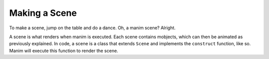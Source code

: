 Making a Scene
==============

To make a scene, jump on the table and do a dance. Oh, a manim scene? Alright.

A scene is what renders when manim is executed. Each scene contains mobjects, which can then be animated as
previously explained. In code, a scene is a class that extends ``Scene`` and implements the ``construct``
function, like so. Manim will execute this function to render the scene.

.. code-block:: python
   :linenos:

   from manimlib.imports import *

   class ExampleScene(Scene):
       def construct(self):
           # Add and animate mobjects here